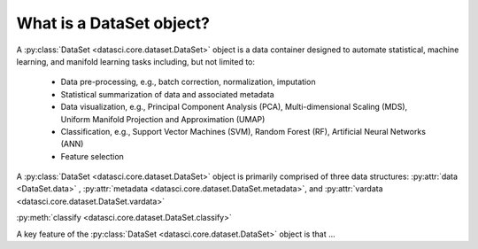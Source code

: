 What is a DataSet object?
===========================

A :py:class:`DataSet <datasci.core.dataset.DataSet>` object is a data container designed to automate statistical, machine learning, and manifold learning tasks including, 
but not limited to:

   * Data pre-processing, e.g., batch correction, normalization, imputation
   * Statistical summarization of data and associated metadata
   * Data visualization, e.g., Principal Component Analysis (PCA), Multi-dimensional Scaling (MDS), 
     Uniform Manifold Projection and Approximation (UMAP)
   * Classification, e.g., Support Vector Machines (SVM), Random Forest (RF), Artificial Neural Networks (ANN)
   * Feature selection

A :py:class:`DataSet <datasci.core.dataset.DataSet>` object is primarily comprised of three data structures\: :py:attr:`data <DataSet.data>` , :py:attr:`metadata <datasci.core.dataset.DataSet.metadata>`, and :py:attr:`vardata <datasci.core.dataset.DataSet.vardata>`

:py:meth:`classify <datasci.core.dataset.DataSet.classify>`

A key feature of the :py:class:`DataSet <datasci.core.dataset.DataSet>` object is that ...